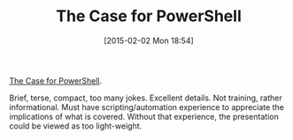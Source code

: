 #+POSTID: 9489
#+DATE: [2015-02-02 Mon 18:54]
#+OPTIONS: toc:nil num:nil todo:nil pri:nil tags:nil ^:nil TeX:nil
#+CATEGORY: Article
#+TAGS: .NET, DevOps, PluralSight, Powershell, Programming, Programming Language
#+TITLE: The Case for PowerShell

[[http://www.pluralsight.com/courses/case-for-powershell][The Case for PowerShell]].

Brief, terse, compact, too many jokes. Excellent details. Not training, rather informational. Must have scripting/automation experience to appreciate the implications of what is covered. Without that experience, the presentation could be viewed as too light-weight.



